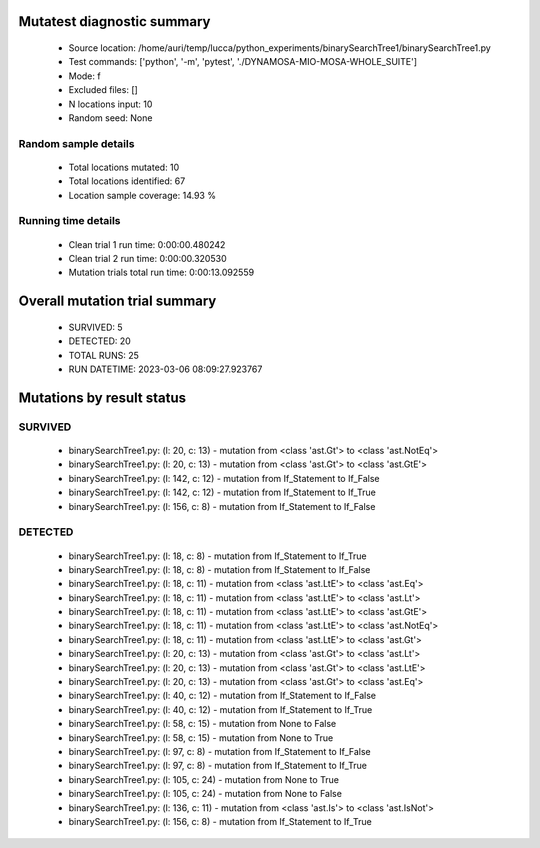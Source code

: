 Mutatest diagnostic summary
===========================
 - Source location: /home/auri/temp/lucca/python_experiments/binarySearchTree1/binarySearchTree1.py
 - Test commands: ['python', '-m', 'pytest', './DYNAMOSA-MIO-MOSA-WHOLE_SUITE']
 - Mode: f
 - Excluded files: []
 - N locations input: 10
 - Random seed: None

Random sample details
---------------------
 - Total locations mutated: 10
 - Total locations identified: 67
 - Location sample coverage: 14.93 %


Running time details
--------------------
 - Clean trial 1 run time: 0:00:00.480242
 - Clean trial 2 run time: 0:00:00.320530
 - Mutation trials total run time: 0:00:13.092559

Overall mutation trial summary
==============================
 - SURVIVED: 5
 - DETECTED: 20
 - TOTAL RUNS: 25
 - RUN DATETIME: 2023-03-06 08:09:27.923767


Mutations by result status
==========================


SURVIVED
--------
 - binarySearchTree1.py: (l: 20, c: 13) - mutation from <class 'ast.Gt'> to <class 'ast.NotEq'>
 - binarySearchTree1.py: (l: 20, c: 13) - mutation from <class 'ast.Gt'> to <class 'ast.GtE'>
 - binarySearchTree1.py: (l: 142, c: 12) - mutation from If_Statement to If_False
 - binarySearchTree1.py: (l: 142, c: 12) - mutation from If_Statement to If_True
 - binarySearchTree1.py: (l: 156, c: 8) - mutation from If_Statement to If_False


DETECTED
--------
 - binarySearchTree1.py: (l: 18, c: 8) - mutation from If_Statement to If_True
 - binarySearchTree1.py: (l: 18, c: 8) - mutation from If_Statement to If_False
 - binarySearchTree1.py: (l: 18, c: 11) - mutation from <class 'ast.LtE'> to <class 'ast.Eq'>
 - binarySearchTree1.py: (l: 18, c: 11) - mutation from <class 'ast.LtE'> to <class 'ast.Lt'>
 - binarySearchTree1.py: (l: 18, c: 11) - mutation from <class 'ast.LtE'> to <class 'ast.GtE'>
 - binarySearchTree1.py: (l: 18, c: 11) - mutation from <class 'ast.LtE'> to <class 'ast.NotEq'>
 - binarySearchTree1.py: (l: 18, c: 11) - mutation from <class 'ast.LtE'> to <class 'ast.Gt'>
 - binarySearchTree1.py: (l: 20, c: 13) - mutation from <class 'ast.Gt'> to <class 'ast.Lt'>
 - binarySearchTree1.py: (l: 20, c: 13) - mutation from <class 'ast.Gt'> to <class 'ast.LtE'>
 - binarySearchTree1.py: (l: 20, c: 13) - mutation from <class 'ast.Gt'> to <class 'ast.Eq'>
 - binarySearchTree1.py: (l: 40, c: 12) - mutation from If_Statement to If_False
 - binarySearchTree1.py: (l: 40, c: 12) - mutation from If_Statement to If_True
 - binarySearchTree1.py: (l: 58, c: 15) - mutation from None to False
 - binarySearchTree1.py: (l: 58, c: 15) - mutation from None to True
 - binarySearchTree1.py: (l: 97, c: 8) - mutation from If_Statement to If_False
 - binarySearchTree1.py: (l: 97, c: 8) - mutation from If_Statement to If_True
 - binarySearchTree1.py: (l: 105, c: 24) - mutation from None to True
 - binarySearchTree1.py: (l: 105, c: 24) - mutation from None to False
 - binarySearchTree1.py: (l: 136, c: 11) - mutation from <class 'ast.Is'> to <class 'ast.IsNot'>
 - binarySearchTree1.py: (l: 156, c: 8) - mutation from If_Statement to If_True